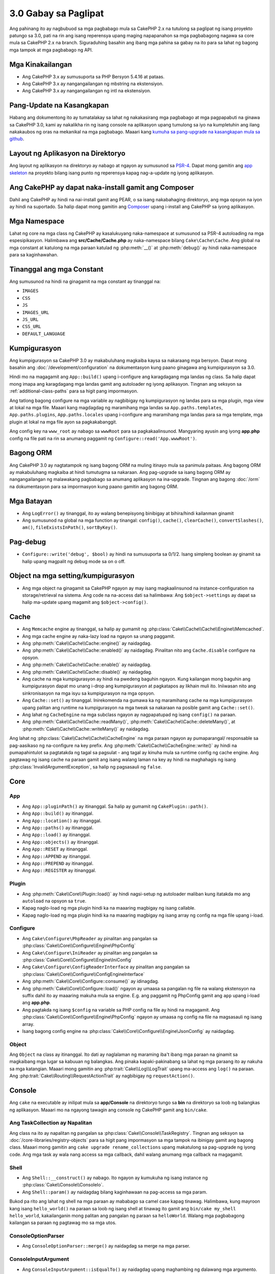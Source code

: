 3.0 Gabay sa Paglipat
#####################

Ang pahinang ito ay nagbubuod sa mga pagbabago mula sa CakePHP 2.x na tutulong sa paglipat
ng isang proyekto patungo sa 3.0, pati na rin ang isang reperensya upang maging napapanahon
sa mga pagbabagong nagawa sa core mula sa CakePHP 2.x na branch. Siguraduhing basahin ang
ibang mga pahina sa gabay na ito para sa lahat ng bagong mga tampok at mga pagbabago ng API.

Mga Kinakailangan
=================

- Ang CakePHP 3.x  ay sumusuporta sa PHP Bersyon 5.4.16 at pataas.
- Ang CakePHP 3.x ay nangangailangan ng mbstring na ekstensiyon.
- Ang CakePHP 3.x ay nangangailangan ng intl na ekstensiyon.

.. babala::

	Ang CakePHP 3.0 ay hindi gagana kung hindi mo nakamit ang mga kinakailangan sa itaas.

Pang-Update na Kasangkapan
==========================

Habang ang dokumentong ito ay tumatalakay sa lahat ng nakakasirang mga pagbabago at
mga pagpapabuti na ginawa sa CakePHP 3.0, kami ay nakalikha rin ng isang console na
aplikasyon upang tumulong sa iyo na kumpletuhin ang ilang nakakaubos ng oras na mekanikal
na mga pagbabago. Maaari kang `kumuha sa pang-upgrade na kasangkapan mula sa 
github <https://github.com/cakephp/upgrade>`_.

Layout ng Aplikasyon na Direktoryo
==================================

Ang layout ng aplikasyon na direktoryo ay nabago at ngayon ay sumusunod sa
`PSR-4 <http://www.php-fig.org/psr/psr-4/>`_. Dapat mong gamitin ang 
`app skeleton <https://github.com/cakephp/app>`_ na proyekto bilang isang 
punto ng reperensya kapag nag-a-update ng iyong aplikasyon.

Ang CakePHP ay dapat naka-install gamit ang Composer
====================================================

Dahil ang CakePHP ay hindi na nai-install gamit ang PEAR, o sa isang nakabahaging
direktoryo, ang mga opsyon na iyon ay hindi na suportado. Sa halip dapat mong 
gamitin ang `Composer <http://getcomposer.org>`_ upang i-install ang CakePHP sa
iyong aplikasyon.

Mga Namespace
=============

Lahat ng core na mga class ng CakePHP ay kasalukuyang naka-namespace at sumusunod sa
PSR-4 autoloading na mga espesipikasyon. Halimbawa ang **src/Cache/Cache.php** ay
naka-namespace bilang ``Cake\Cache\Cache``. Ang global na mga constant at katulong na
mga paraan katulad ng :php:meth:`__()` at :php:meth:`debug()` ay hindi naka-namespace 
para sa kaginhawahan.

Tinanggal ang mga Constant
==========================

Ang sumusunod na hindi na ginagamit na mga constant ay tinanggal na:

* ``IMAGES``
* ``CSS``
* ``JS``
* ``IMAGES_URL``
* ``JS_URL``
* ``CSS_URL``
* ``DEFAULT_LANGUAGE``

Kumpigurasyon
=============

Ang kumpigurasyon sa CakePHP 3.0 ay makabuluhang magkaiba kaysa sa nakaraang
mga bersyon. Dapat mong basahin ang :doc:`/development/configuration` na dokumentasyon
kung paano ginagawa ang kumpigurasyon sa 3.0.

Hindi mo na magagamit ang ``App::build()`` upang i-configure ang karagdagang mga landas
ng class. Sa halip dapat mong imapa ang karagdagang mga landas gamit ang autoloader
ng iyong aplikasyon. Tingnan ang seksyon sa :ref:`additional-class-paths` para sa
higit pang impormasyon.

Ang tatlong bagong configure na mga variable ay nagbibigay ng kumpigurasyon ng landas
para sa mga plugin, mga view at lokal na mga file. Maaari kang magdagdag ng maramihang
mga landas sa ``App.paths.templates``, ``App.paths.plugins``, ``App.paths.locales`` upang
i-configure ang maramihang mga landas para sa mga template, mga plugin at lokal na mga
file ayon sa pagkakabanggit.

Ang config key na ``www_root`` ay nabago sa ``wwwRoot`` para sa pagkakaalinsunod. Mangyaring
ayusin ang iyong **app.php** config na file pati na rin sa anumang paggamit ng 
``Configure::read('App.wwwRoot')``.

Bagong ORM
==========

Ang CakePHP 3.0 ay nagtatampok ng isang bagong ORM na muling itinayo mula sa panimula paitaas.
Ang bagong ORM ay makabuluhang magkaiba at hindi tumutugma sa nakaraan.
Ang pag-upgrade sa isang bagong ORM ay nangangailangan ng malawakang pagbabago sa anumang
aplikasyon na ina-upgrade. Tingnan ang bagong :doc:`/orm` na dokumentasyon para sa
impormasyon kung paano gamitin ang bagong ORM.

Mga Batayan
===========

* Ang ``LogError()`` ay tinanggal, ito ay walang benepisyong binibigay at bihira/hindi
  kailanman ginamit
* Ang sumusunod na global na mga function ay tinangal: ``config()``, ``cache()``,
  ``clearCache()``, ``convertSlashes()``, ``am()``, ``fileExistsInPath()``,
  ``sortByKey()``.

Pag-debug
=========

* ``Configure::write('debug', $bool)`` ay hindi na sumusuporta sa 0/1/2. Isang simpleng
  boolean ay ginamit sa halip upang magpalit ng debug mode sa on o off.

Object na mga setting/kumpigurasyon
===================================

* Ang mga object na ginagamit sa CakePHP ngayon ay may isang magkaalinsunod na 
  instance-configuration na storage/retrieval na sistema. Ang code na na-access dati sa
  halimbawa: Ang ``$object->settings`` ay dapat sa halip ma-update upang magamit ang
  ``$object->config()``.

Cache
=====

* Ang ``Memcache`` engine ay tinanggal, sa halip ay gumamit ng  :php:class:`Cake\\Cache\\Cache\\Engine\\Memcached`.
* Ang mga cache engine ay naka-lazy load na ngayon sa unang paggamit.
* Ang :php:meth:`Cake\\Cache\\Cache::engine()` ay naidagdag.
* Ang :php:meth:`Cake\\Cache\\Cache::enabled()` ay naidagdag. Pinalitan nito ang
  ``Cache.disable`` configure na opsyon.
* Ang :php:meth:`Cake\\Cache\\Cache::enable()` ay naidagdag.
* Ang :php:meth:`Cake\\Cache\\Cache::disable()` ay naidagdag.
* Ang cache na mga kumpigurasyon ay hindi na pwedeng baguhin ngayon. Kung kailangan
  mong baguhin ang kumpigurasyon dapat mo unang i-drop ang kumpigurasyon at
  pagkatapos ay likhain muli ito. Iniiwasan nito ang sinkronisasyon na mga isyu
  sa kumpigurasyon na mga opsyon.
* Ang ``Cache::set()`` ay tinanggal. Inirekomenda na gumawa ka ng maramihang 
  cache na mga kumpigurasyon upang palitan ang runtime na kumpigurasyon na mga tweak sa
  nakaraan na posible gamit ang ``Cache::set()``.
* Ang lahat ng ``CacheEngine`` na mga subclass ngayon ay nagpapatupad ng isang ``config()``
  na paraan.
* Ang :php:meth:`Cake\\Cache\\Cache::readMany()`, :php:meth:`Cake\\Cache\\Cache::deleteMany()`,
  at :php:meth:`Cake\\Cache\\Cache::writeMany()` ay naidagdag.

Ang lahat ng :php:class:`Cake\\Cache\\Cache\\CacheEngine` na mga paraan ngayon ay pumaparangal/
responsable sa pag-aasikaso ng na-configure na key prefix. Ang :php:meth:`Cake\\Cache\\CacheEngine::write()` 
ay hindi na pumapahintulot sa pagtatakda ng tagal sa pagsulat - ang tagal ay kinuha mula sa runtime
config ng cache engine. Ang pagtawag ng isang cache na paraan gamit ang isang walang laman na key
ay hindi na maghahagis ng isang :php:class:`InvalidArgumentException`, sa halip ng pagsasauli ng 
``false``.

Core
====

App
---

- Ang ``App::pluginPath()`` ay itinanggal. Sa halip ay gumamit ng ``CakePlugin::path()``.
- Ang ``App::build()`` ay itinanggal.
- Ang ``App::location()`` ay itinanggal.
- Ang ``App::paths()`` ay itinanggal.
- Ang ``App::load()`` ay itinanggal.
- Ang ``App::objects()`` ay itinanggal.
- Ang ``App::RESET`` ay itinanggal.
- Ang ``App::APPEND`` ay itinanggal.
- Ang ``App::PREPEND`` ay itinanggal.
- Ang ``App::REGISTER`` ay itinanggal.

Plugin
------

- Ang :php:meth:`Cake\\Core\\Plugin::load()` ay hindi nagsi-setup ng autoloader
  maliban kung itatakda mo ang ``autoload`` na opsyon sa ``true``.
- Kapag naglo-load ng mga plugin hindi ka na maaaring magbigay ng isang callable.
- Kapag naglo-load ng mga plugin hindi ka na maaaring magbigay ng isang array
  ng config na mga file upang i-load.

Configure
---------

- Ang ``Cake\Configure\PhpReader`` ay pinalitan ang pangalan sa 
  :php:class:`Cake\\Core\\Configure\\Engine\PhpConfig`
- Ang ``Cake\Configure\IniReader`` ay pinalitan ang pangalan sa 
  :php:class:`Cake\\Core\\Configure\\Engine\IniConfig`
- Ang ``Cake\Configure\ConfigReaderInterface`` ay pinalitan ang pangalan sa 
  :php:class:`Cake\\Core\\Configure\\ConfigEngineInterface`
- Ang :php:meth:`Cake\\Core\\Configure::consume()` ay idinagdag.
- Ang :php:meth:`Cake\\Core\\Configure::load()` ngayon ay umaasa sa pangalan
  ng file na walang ekstensyon na suffix dahil ito ay maaaring makuha mula sa 
  engine. E.g. ang paggamit ng PhpConfig gamit ang ``app`` upang i-load ang 
  **app.php**.
- Ang pagtakda ng isang ``$config`` na variable sa PHP config na file ay
  hindi na magagamit. Ang :php:class:`Cake\\Core\\Configure\\Engine\PhpConfig` 
  ngayon ay umaasa ng config na file na magsasauli ng isang array.
- Isang bagong config engine na :php:class:`Cake\\Core\\Configure\\Engine\JsonConfig`
  ay naidagdag.

Object
------

Ang ``Object`` na class ay itinanggal. Ito dati ay naglalaman ng maraming iba't ibang
mga paraan na ginamit sa magkaibang mga lugar sa kabuuan ng balangkas. Ang pinaka 
kapaki-pakinabang sa lahat ng mga paraang ito ay nakuha sa mga katangian. Maaari
mong gamitin ang :php:trait:`Cake\\Log\\LogTrait` upang ma-access ang ``log()``
na paraan. Ang :php:trait:`Cake\\Routing\\RequestActionTrait` ay nagbibigay ng 
``requestAction()``.

Console
=======

Ang ``cake`` na executable ay inilipat mula sa **app/Console** na direktoryo tungo sa
**bin** na direktoryo sa loob ng balangkas ng aplikasyon. Maaari mo na ngayong tawagin 
ang console ng CakePHP gamit ang ``bin/cake``.

Ang TaskCollection ay Napalitan
-------------------------------

Ang class na ito ay napalitan ng pangalan sa :php:class:`Cake\\Console\\TaskRegistry`.
Tingnan ang seksyon sa :doc:`/core-libraries/registry-objects` para sa higit pang
impormasyon sa mga tampok na ibinigay gamit ang bagong class. Maaari mong gamitin ang 
``cake upgrade rename_collections`` upang makatulong sa pag-upgrade ng iyong code. 
Ang mga task ay wala nang access sa mga callback, dahil walang anumang mga callback 
na magagamit.

Shell
-----

- Ang ``Shell::__construct()`` ay nabago. Ito ngayon ay kumukuha ng isang instance ng
  :php:class:`Cake\\Console\\ConsoleIo`.
- Ang ``Shell::param()`` ay naidagdag bilang kaginhawaan na pag-access sa mga param.

Bukod pa rito ang lahat ng shell na mga paraan ay mababago sa camel case kapag tinawag.
Halimbawa, kung mayroon kang isang ``hello_world()`` na paraan sa loob ng isang shell at 
tinawag ito gamit ang ``bin/cake my_shell hello_world``, kakailanganin mong palitan 
ang pangalan ng paraan sa ``helloWorld``. Walang mga pagbabagong kailangan sa paraan 
ng pagtawag mo sa mga utos.

ConsoleOptionParser
-------------------

- Ang ``ConsoleOptionParser::merge()`` ay naidagdag sa merge na mga parser.

ConsoleInputArgument
--------------------

- Ang ``ConsoleInputArgument::isEqualTo()`` ay naidagdag upang maghambing ng dalawang mga argumento.

Shell / Task
============

Ang mga Shell at mga Task ay nailipat mula sa ``Console/Command`` at
``Console/Command/Task`` tungo sa ``Shell`` at ``Shell/Task``.

Ang ApiShell ay Itinanggal
--------------------------

Ang ApiShell ay itinanggal dahil ito ay hindi nagbigay ng anumang pakinabang sa pinagmulan ng file
at ang online na dokumentasyon/`API <https://api.cakephp.org/>`_.

Ang SchemaShell ay Itinanggal
-----------------------------

Ang SchemaShell ay itinanggal dahil hindi ito kailanman isang kumpletong implementasyon ng database
migration at mas mabuting mga kasangkapan katulad ng `Phinx <https://phinx.org/>`_ ay lumitaw.
Ito ay napalitan ng `CakePHP Migrations Plugin <https://github.com/cakephp/migrations>`_ 
na kumikilos bilang isang wrapper sa pagitan ng CakePHP at `Phinx <https://phinx.org/>`_.

ExtractTask
-----------

- Ang ``bin/cake i18n extract`` ay hindi na nagsasama ng hindi isinalin na pagpapatunay
  na mga mensahe. Kung gusto mo ng nakasalin na pagpapatunay na mga mensahe dapat mong ibalot
  ang mga mensaheng iyon sa `__()` na mga pagtawag katulad ng anumang ibang nilalaman.

BakeShell / TemplateTask
------------------------

- Ang Bake ay hindi na parte ng core na pinagmulan at napalitan na ng 
  `CakePHP Bake Plugin <https://github.com/cakephp/bake>`_
- Ang Bake na mga template ay inilipat sa ilalim ng **src/Template/Bake**.
- Ngayon ang palaugnayan ng Bake na mga template ay gumagamit ng erb-style na mga tag
  (``<% %>``) upang magpakilala ng pang-template na lohika, na nagpapahintulot
  sa php code na tratuhin bilang payak na teksto.
- Ang ``bake view`` na utos ay napalitan ang pangalan ng ``bake template``.

Kaganapan
=========

Ang ``getEventManager()`` na paraan, ay itinanggal sa lahat ng mga object kung
saan naroon ito. Ang isang ``eventManager()`` na paraan ay ibinibigay na ngayon
ng ``EventManagerTrait``. Ang ``EventManagerTrait`` ay naglalaman ng lohika ng
pagbibigay ng halimbawa at pagpapanatili ng isang reperensya sa isang lokal na 
tagapamahala ng kaganapan.

Ang Event na subsystem ay may iilang opsyonal na mga tampok na itinanggal.
Kapag nagpapadala ng mga kaganapan hindi mo na maaaring gamitin ang sumusunod
na mga opsyon:

* ``passParams`` Ngayon ang opsyon na ito ay palagi nang ganap na gumagana.
  Hindi mo na maaaring i-off ito. 
* ``break`` Ang opsyon na ito ay itinanggal. Dapat mo na ngayong itigil ang mga
  kaganapan.
* ``breakOn`` Ang opsyon na ito ay itinanggal. Dapat mo na ngayong itigil ang mga
  kaganapan.

Log
===

* Ngayon ang log na mga kumpigurasyon ay hindi na mababago. Kung kailangan mong
  baguhin ang kumpigurasyon dapat mo unang i-drop ang kumpigurasyon at pagkatapos
  ay ilikha itong muli. Iniiwasan nito ang sinkronisasyon na mga isyu gamit ang
  kumpigurasyon na mga opsyon.
* Ngayon ang mga log engine ay nagsagawa ng lazy na pag-load sa unang pagsulat sa mga log.
* Ang :php:meth:`Cake\\Log\\Log::engine()` ay naidagdag.
* Ang sumusunod na mga paraan ay itinangal mula sa :php:class:`Cake\\Log\\Log` ::
  ``defaultLevels()``, ``enabled()``, ``enable()``, ``disable()``.
* Hindi ka na maaaring gumawa ng pasadyang mga antas gamit ang ``Log::levels()``.
* Kapag nagko-configure ng mga logger dapat kang gumamit ng ``'levels'``
  sa halip ng ``'types'``.
* Hindi mo na maaaring matukoy ang pasadyang log na mga antas. Dapat kang gumamit
  ng default na hanay ng log na mga antas. Dapat kang gumamit ng mga logging scope
  upang lumikha ng pasadyang log na mga file o tiyak na pag-asikaso para sa
  magkaibang mga seksyon ng iyong aplikasyon. Ang paggamit ng isang non-standard na 
  antas ng log ay maghahagis na ngayong ng isang eksepsyon.
* Ang :php:trait:`Cake\\Log\\LogTrait` ay naidagdag. Maaari mong gamitin ang katangiang
  ito sa iyong mga class upang magdagdag ng ``log()`` na paraan.
* Ang logging scope na ipinasa sa :php:meth:`Cake\\Log\\Log::write()` ay
  naipasa na ngayon sa ``write()`` na paraan ng mga log engine upang magbigay
  ng mas mabuting konteksto sa mga engine.
* Ngayon ang mga log engine ay nangangailangang magpatupad ng ``Psr\Log\LogInterface``
  sa halip ng ``LogInterface`` ng Cake. Sa pangkalahatan, kung pinalawak ang 
  :php:class:`Cake\\Log\\Engine\\BaseEngine` kailangan mo lang palitan ang pangalan 
  ng ``write()`` na paraan ng ``log()``.
* Ang :php:meth:`Cake\\Log\\Engine\\FileLog` ngayon ay magsusulat ng mga file sa
  ``ROOT/logs`` sa halip ng ``ROOT/tmp/logs``.

Pag-Route
=========

Nakapangalang mga Parameter
---------------------------

Ang nakapangalang mga parameter ay itinanggal sa 3.0. Ang nakapangalang mga 
parameter ay idinagdag sa 1.2.0 bilang isang 'magandang' bersyon ng query string
na mga parameter. Habang ang biswal na pakinabang ay malabo, ang mga problema
na ginawa ng nakapangalang mga parameter ay hindi.

Ang nakapangalang mga parameter ay nangangailangan ng espesyal na pag-aasikaso
sa CakePHP pati na rin sa anumang PHP o JavaScript na library na kailangang
makipag-ugnayan sa kanila, dahil ang nakapangalang mga parameter ay hindi 
naipatupad o naintindihan ng anumang library *maliban sa* CakePHP. Ang karagdagang
pagkakumplikado at code na kailangan upang sumuporta ng nakapangalang mga 
parameter ay hindi nagbibigay-katwiran sa kanilang pag-iral, at sila ay itinanggal.
Sa kanilang lugar dapat kang gumamit ng standard query string na mga parameter o
naipasang mga argumento. Bilang default ang ``Router`` ay makikitungo sa 
anumang karagdagang mga parameter sa ``Router::url()`` bilang query string na
mga argumento.

Dahil maraming mga aplikasyon ang nangangailangan pa ring mag-parse ng paparating
na mga URL na naglalamang ng nakapangalang mga parameter. Ang 
:php:meth:`Cake\\Routing\\Router::parseNamedParams()` ay naidagdag upang 
magpahintulot ng backwards compatibility gamit ang umiiral na mga URL.

RequestActionTrait
------------------

- Ang :php:meth:`Cake\\Routing\\RequestActionTrait::requestAction()` ay mayroong
  ilan sa karagdagang mga opsyon na nabago:

  - Ang ``options[url]`` ngayon ay ``options[query]`` na.
  - Ang ``options[data]`` ngayon ay ``options[post]`` na.
  - Ang nakapangalang mga parameter ay hindi na suportado.

Router
------

* Ang nakapangalang mga parameter ay itinanggal, tingnan ang itaas para sa
  higit pang impormasyon.
* Ang ``full_base`` na opsyon ay napalitan ng ``_full`` na opsyon.
* Ang ``ext`` na opsyon ay napalitan ng ``_ext`` na opsyon.
* Ang ``_scheme``, ``_port``, ``_host``, ``_base``, ``_full``, ``_ext`` na mga
  opsyon ay nadagdag.
* Ang String na mga URL ay hindi na nababago sa pamamagitan ng pagdagdag ng 
  plugin/controller/prefix na mga pangalan.
* Ang default na fallback route na pag-aasikaso ay itinanggal. Kung walang route 
  na tumutugma ang isang hanay ng parameter na ``/`` ang maisasauli.
* Ang Route na mga class ay responsable para sa *lahat* ng pagbuo ng URL pati na
  rin sa query string na mga parameter. Ginagawa nitong sobrang mas makapangyarihan
  at umaangkop ang mga route.
* Ang paulit-ulit na mga parameter ay natanggal. Sila ay napalitan ng 
  :php:meth:`Cake\\Routing\\Router::urlFilter()` na nagpapahintulot ng isang
  mas umaangkop na paraan upang mag-mutate ng mga URL na iniri-reverse route.
* Ang ``Router::parseExtensions()`` ay itinanggal.
  Sa halip ay gamitin ang :php:meth:`Cake\\Routing\\Router::extensions()`. Ang
  paraang ito ay **dapat** tawagin bago makonektado ang mga route. Hindi nito
  babaguhin ang umiiral na mga route.
* Ang ``Router::setExtensions()`` ay itinanggal.
  Sa halip ay gimitin ang :php:meth:`Cake\\Routing\\Router::extensions()`.
* Ang ``Router::resourceMap()`` ay itinanggal.
* Ang ``[method]`` na opsyon ay napalitan ang pangalan ng ``_method``.
* Ang kakayahang tumugma ng mga arbitrary headers gamit ang ``[]`` na estilo
  na mga parameter ay itinanggal. Kung kailangan mong mag-parse/tumugma sa 
  arbitrary na mga kondisyon isaalang-alang ang paggamit ng pasadyang route
  na mga class.
* Ang ``Router::promote()`` ay itinanggal.
* Ang ``Router::parse()`` ngayon ay magtataas ng isang eksepsyon kapag ang isang
  URL ay hindi kayang maasikaso gamit ang anumang route.
* Ang ``Router::url()`` ngayon ay magtataas ng isang eksepsyon kapag walang route
  na tumutugma sa isang hanay ng mga parameter.
* Ang mga routing scope ay naipakilala. Ang mga routing scope ay nagpapahintulot
  sa iyo na mapanatiling TUYO ang iyong mga route na file at nagbibigay ng 
  mga pahiwatig sa Router kung papaano i-optimize ang pag-parse at pag-reverse
  routing ng mga URL.

Route
-----

* Ang ``CakeRoute`` ay napalitan ang pangalan ng ``Route``.
* Ang lagda ng ``match()`` na binago sa ``match($url, $context = [])``
  Tingnan ang :php:meth:`Cake\\Routing\\Route::match()` para sa impormasyon
  sa bagong lagda.


Ang Kumpigurasyon ng Dispatcher na mga Filter ay Nabago
-------------------------------------------------------

Ang Dispatcher na mga filter ay hindi na nadagdag sa iyong aplikasyon gamit 
ang ``Configure``. Idaragdag mo na ngayon ang mga ito gamit ang 
:php:class:`Cake\\Routing\\DispatcherFactory`. Ito ay nangangahulugang kung
ang iyong aplikasyon ay gumamit ng ``Dispatcher.filters``, dapat mo na ngayong
gamitin ang :php:meth:`Cake\\Routing\\DispatcherFactory::add()`.

Sa karagdagan sa pagkumpigura ng mga pagbabago, ang dispatcher na mga filter
ay may mga kombensiyon na na-update, at mga tampok na nadagdag. Tingnan ang 
:doc:`/development/dispatch-filters` na dokumentasyon para sa karagdagang
impormasyon.

Filter\AssetFilter
------------------

* Ang plugin at theme na mga asset na inasikaso ng AssetFilter ay hindi na 
  nababasa gamit ang ``include`` sa halip sila ay tinatrato bilang payak na teksto
  na mga file. Inaayos nito ang ilang mga isyu gamit ang JavaScript na mga library
  katulad ng TinyMCE at mga environment gamit ang gumaganang short_tags.
* Ang suporta para sa ``Asset.filter`` na kumpigurasyon at mga hook ay tinanggal.
  Ang tampok na ito ay dapat mapalitan ng isang plugin o dispatcher na filter.

Network
=======

Kahilingan
----------

* Ang ``CakeRequest`` ay napalitan ang pangalan ng :php:class:`Cake\\Network\\Request`.
* Ang :php:meth:`Cake\\Network\\Request::port()` ay nadagdag.
* Ang :php:meth:`Cake\\Network\\Request::scheme()` ay nadagdag.
* Ang :php:meth:`Cake\\Network\\Request::cookie()` ay nadagdag.
* Ang :php:attr:`Cake\\Network\\Request::$trustProxy` ay nadagdag. Ginagawa nitong mas
  madali ang paglagay ng CakePHP na mga aplikasyon sa likod ng mga load balancer.
* Ang :php:attr:`Cake\\Network\\Request::$data` ay hindi na naka-merge sa naka-prefix
  na data key, dahil ang prefix na iyon ay tinanggal.
* Ang :php:meth:`Cake\\Network\\Request::env()` ay nadagdag.
* Ang :php:meth:`Cake\\Network\\Request::acceptLanguage()` ay nabago mula sa static na
  paraan at naging hindi static.
* Ang detektor ng kahilingan para sa "mobile" ay tinanggal mula sa core. Sa halip ang app
  na template ay nagdagdag ng mga detektor para sa "mobile" at "table" gamit ang 
  ``MobileDetect`` na lib.
* Ang paraan na ``onlyAllow()`` ay napalitan ang pangalan ng ``allowMethod()`` at hindi
  na tumatanggap ng "var args". Ang lahat ng mga pangalan ng paraan na ipapasa bilang
  unang argumento, alinman bilang string o array ng mga string.

Tugon
-----

* Ang pagmapa ng mimetype na ``text/plain`` sa ekstensyon na ``csv`` ay itinanggal.
  Bilang kapalit ang :php:class:`Cake\\Controller\\Component\\RequestHandlerComponent`
  ay hindi nagtatakda ng ekstensyon sa ``csv`` kung ang ``Accept`` na header ay
  naglalaman ng mimetype na ``text/plain`` na isang karaniwang kaguluhan kapag
  tumatanggap ng isang jQuery XHR na kahilingan.  
  
Mga Sesyon
==========

Ang sesyon na class ay hindi na static, sa halip ang sesyon ay maaaring i-access
gamit ang kahilingan na object. Tingnan ang :doc:`/development/sessions` na
dokumentasyon para sa paggamit ng sesyon na object.

* Ang :php:class:`Cake\\Network\\Session` at may kaugnayang sesyon na mga class
  ay nailipat sa ilalim ng ``Cake\Network`` na namespace.
* Ang ``SessionHandlerInterface`` ay itinanggal sa pabor ng isang ibinigay ng
  PHP mismo.
* Ang katangian na ``Session::$requestCountdown`` ay itinanggal.
* Ang sesyong checkAgent na tampok ay itinanggal. Ito ay nagsanhi ng ilang mga
  bug kapag nag-frame ang chrome, at hindi sangkot ang flash player.
* Ang kombensyonal na pangalan ng table ng sessions database ay ``sessions`` na
  ngayon sa halip na ``cake_sessions``.
* Ang sesyon na cookie timeout ay awtomatikong naa-update na kasunod ng timeout
  ng sesyon na datos.
* Ang landas para sa sesyon na cookie ngayon ay nagde-default ng base na landas
  ng app sa halip na "/". Ang isang bagong kumpigurasyon na variable na
  ``Session.cookiePath`` ay nadagdag upang i-customize ang landas ng cookie.
* Isang bagong kaginhawaang paraan na :php:meth:`Cake\\Network\\Session::consume()`
  ang naidagdag upang payagan ang pagbasa at pagbura ng sesyon na datos sa
  isang solong hakbang.
* Ang default na halaga ng argumentong ``$renew`` ng 
  :php:meth:`Cake\\Network\\Session::clear() ay nabago mula sa ``true`` at
  naging ``false``.

Network\\Http
=============

* Ang ``HttpSocket`` ngayon ay :php:class:`Cake\\Network\\Http\\Client` na.
* Ang Http\Client ay muling naisulat mula sa panimula paitaas. Ito ay mayroong
  isang mas simple/mas madaling magamit na API, suporta para sa bagong
  pagpapatunay na mga sistema katulad ng OAuth, at file na mga upload.
  Ito ay gumagamit ng stream na mga API ng PHP kaya walang kinakailangan para
  sa cURL. Tingnan ang :doc:`/core-libraries/httpclient` na dokumentasyon para
  sa higit pang impormasyon.

Network\\Email
==============

* Ang :php:meth:`Cake\\Network\\Email\\Email::config()` ngayon ay ginagamit
  upang tukuyin ang kumpigurasyon na mga profile. Pinapalitan nito ang 
  ``EmailConfig`` na mga class sa nakaraang mga bersyon.
* Ang :php:meth:`Cake\\Network\\Email\\Email::profile()` ay pinapalitan ang
  ``config()`` bilang paraan upang mabago ang bawat instansiya na kumpigurasyon
  na mga opsyon.
* Ang :php:meth:`Cake\\Network\\Email\\Email::drop()` ay naidagdag upang payagan
  ang pagtanggal ng email na kumpigurasyon.
* Ang :php:meth:`Cake\\Network\\Email\\Email::configTransport()` ay naidagdag upang
  payagan ang pagpakahulugan ng transport na mga kumpigurasyon. Ang pagbabagong
  ito ay nagtatanggal ng transport na mga opsyon mula sa paghahatid na mga profile
  at nagpapahintulot sa iyo na gamitin muli ang mga transport sa kabuuan ng email
  na mga profile.
* Ang :php:meth:`Cake\\Network\\Email\\Email::dropTransport()` ay naidagdag upang
  payagan ang pagtanggal ng transport na kumpigurasyon.

Controller
==========

Controller
----------

- Ang ``$helpers``, ``$components`` na mga katangian ay na-merge na ngayon
  kasama ang **lahat** ng magulang na mga class hindi lang ang ``AppController``
  at ang plugin na AppController. Ang mga katangian din ay magkaibang na-merge.
  Sa halip na lahat ng mga setting sa lahat ng mga class ang sama-samang i-merge, 
  ang kumpigurasyon na natukoy sa anak na class ay magagamit. Ito ay 
  nangangahulugan na kung mayroon kang ilang kumpigurasyon na tinukoy sa isang
  subclass, ang kumpigurasyon lamang sa subclass ang magagamit.
- Ang ``Controller::httpCodes()`` ay tinanggal, sa halip ay gamitin ang
  :php:meth:`Cake\\Network\\Response::httpCodes()`.
- Ang ``Controller::disableCache()`` ay tinanggal, sa halip ay gamitin ang
  :php:meth:`Cake\\Network\\Response::disableCache()`.
- Ang ``Controller::flash()`` ay tinanggal. Ang paraang ito ay bihira lamang
  ginamit sa tunay na mga aplikasyon at walang nang layunin na pinagsisilbihan.
- Ang ``Controller::validate()`` at ``Controller::validationErrors()`` ay
  tinanggal. Sila ay mga tirang mga paraan mula sa 1.x na kapanahunan kung saan
  ang mga alalahanin ng mga modelo + mga controller ay malayong mas magkaakibat.
- Ang ``Controller::loadModel()`` ngayon ay naglo-load ng table na mga object.
- Ang ``Controller::$scaffold`` na katangian ay tinanggal. Ang dynamic scaffolding
  ay tinanggal mula sa core ng CakePHP. Isang pinaunlad na scaffolding na plugin,
  na nakapangalang CRUD, ay maaaring matagpuan dito:
  https://github.com/FriendsOfCake/crud
- Ang ``Controller::$ext`` na katangian ay tinanggal. Ngayon kailangan mong palawigin
  at i-override ang ``View::$_ext`` na katangian kung gusto mong gumamit ng isang 
  hindi default na view file na ekstensyon.
- Ang ``Controller::$methods`` na katangian ay tinanggal. Dapat mo na ngayong
  gamitin ang ``Controller::isAction()`` upang matukoy kung ang pangalan ng 
  paraan ay isang aksyon o hindi. Ang pagbabagong ito ay ginawa upang payagan
  ang mas madaling pag-customize ng kung ano at kung ano ang hindi ang binibilang
  bilang isang aksyon.
- Ang ``Controller::$Components`` na katangian ay tinanggal at pinalitan ng 
  ``_components``. Kung kailangan mong mag-load ng mga komponent sa runtime dapat
  kang gumamit ng ``$this->loadComponent()`` sa iyong controller.
- Ang lagda ng :php:meth:`Cake\\Controller\\Controller::redirect()` ay binago
  sa ``Controller::redirect(string|array $url, int $status = null)``. Ang 
  pangatlong argumento na ``$exit`` ay tinanggal. Ang paraan ay hindi na nagpapadala
  ng tugon at labasan na iskrip, sa halip ito ay nagsasauli ng isang ``Response``
  na instansiya na may nakatakdang angkop na mga header.
- Ang ``base``, ``webroot``, ``here``, ``data``,  ``action``, at ``params``
  na madyik mga katangian ay tinanggal. Sa halip ay dapat mong i-access ang lahat 
  ng mga katangiang ito sa ``$this->request``.
- Ang naka-prefix sa underscore na controller na mga paraan katulad ng ``_someMethod()``
  ay hindi na tinatrato bilang pribadong mga paraan. Sa halip ay gumamit ng angkop na 
  kakayahang makita na mga keyword. Ang publikong mga paraan lamang ang maaaring
  gamitin bilang controller na mga aksyon.

Tinanggal ang Scaffold
----------------------

Ang dynamic scaffolding sa CakePHP ay tinanggal mula sa core ng CakePHP. Ito 
ay madalang lamang gamitin, at hindi kailanman nilayon para gamitin sa produksyon.
Isang pinaunlad na scaffolding plugin, na nakapangalang CRUD, ay maaaring matagpuan
dito:
https://github.com/FriendsOfCake/crud

Pinalitan ang ComponentCollection
---------------------------------

Ang class na ito ay napalitan ang pangalan ng
:php:class:`Cake\\Controller\\ComponentRegistry`.
Tingnan ang seksyon sa :doc:`/core-libraries/registry-objects` para sa higit
pang impormasyon sa mga tampok na ibinigay ng bagong class. Maaari mong
gamitin ang ``cake upgrade rename_collections`` upang tumulong sa 
pag-upgrade ng iyong code.

Komponent
---------

* Ang ``_Collection`` na katangian ngayon ay ``_registry`` na. Ito ngayon ay
  naglalaman na ng isang instansya ng :php:class:`Cake\\Controller\\ComponentRegistry`
* Ang lahat ng mga komponent ay dapat na ngayong gumamit ng ``config()``
  na paraan upang kumuha/magtakda ng kumpigurasyon.
* Ang default na kumpigurasyon para sa mga komponent ay dapat matukoy sa
  ``$_defaultConfig`` na katangian. Ang katangiang ito ay awtomatikong nami-merge
  sa anumang kumpigurasyon na binigay sa constructor.
* Ang kumpigurasyon na mga opsyon ay hindi na nakatakda bilang publikong mga 
  katangian.
* Ang ``Component::initialize()`` na paraan ay hindi na isang tagapakinig ng kaganapan.
  Sa halip, ito ay isang post-constructor na hook katulad ng ``Table::initialize()``
  at ``Controller::initialize()``. Ang bagong ``Component::beforeFilter()`` na
  paraan ay nakatali sa parehong kaganapan na ``Component::initialize()`` noon.
  Ang panimulang paraan ay dapat magkaroon ng sumusunod na lagda ``initialize(array
  $config)``.

Controller\\Mga Komponent
=========================

CookieComponent
---------------

- Gumagamit ng :php:meth:`Cake\\Network\\Request::cookie()` upang makabasa ng
  cookie na datos, pinapadali nito ang pagsusubok, at pinapahintulutan para sa
  ControllerTestCase upang magtakda ng mga cookie.
- Ang mga cookie na naka-encrypt sa nakaraang mga bersyon ng CakePHP na gumagamit ng 
  ``cipher()`` na paraan ay hindi na mababasa ngayon dahil ang ``Security::cipher()``
  ay tinanggal. Kailangan mong mag-encrypt muli ng mga cookie gamit ang ``rijndael()``
  o ``aes()`` na paraan bago mag-upgrade.
- Ang ``CookieComponent::type()`` ay tinanggal at pinalitan ng kumpigurasyon na datos
  na naa-access gamit ang ``config()``.
- Ang ``write()`` ay hindi na kumukuha ng ``encryption`` o ``expires`` na mga parameter.
  Ang dalawang ito ay pinamamahalaan na ngayon gamit ang config na datos. Tingnan
  ang :doc:`/controllers/components/cookie` para sa higit pang impormasyon.
- Ang landas para sa mga cookie ngayon ay nagde-default sa base na landas ng app
  sa halip na "/".

AuthComponent
-------------

- Ang ``Default`` ngayon ay ang default na password hasher na ginagamit ng pagpapatunay
  na mga class. Ito ay eksklusibong gumagamit ng bcrypt hashing na algoritmo. Kung 
  gusto mong magpatuloy sa paggamit ng SHA1 hashing na ginamit sa 2.x gamitin ang 
  ``'passwordHasher' => 'Weak'`` sa iyong authenticator na kumpigurasyon.
- Isang bagong ``FallbackPasswordHasher`` ang dinagdag upang tulungan ang mga gumagamit
  na maglipat ng lumang mga password mula sa isang algoritmo patungo sa iba pa. Suriin
  ang dokumentasyon ng AuthComponent para sa karagdagang impormasyon.
- Ang ``BlowfishAuthenticate`` na class ay tinanggal. Gumamit lamang ng ``FormAuthenticate``
- Ang ``BlowfishPasswordHasher`` na class ay tinanggal. Sa halip ay gumamit ng
  ``DefaultPasswordHasher``.
- Ang ``loggedIn()`` na paraan ay tinanggal. Sa halip ay gumamit ng ``user()``.
- Ang kumpigurasyon na mga opsyon ay hindi na nakatakda bilang publikong mga katangian.
- Ang mga paraan na ``allow()`` at ``deny()`` ay hindi na tumatanggap ng "var args".
  Ang lahat ng kinakailangan na mga pangalan ng paraan na ipapasa bilang unang argumento,
  alinman bilang string o array ng mga string.
- Ang paraan na ``login()`` ay tinanggal at sa halip ay pinalitan ng ``setUser()``.
  Upang mag-login ng isang gumagamit kailangan mo ngayong tumawag ng ``identify()``
  na nagsasauli ng info ng gumagamit sa matagumpay na pagkakakilanlan at pagkatapos
  ay gumamit ng ``setUser()`` upang i-save ang info sa sesyon para mapanatili
  sa kabuuan ng mga kahilingan.
  
  - Ang ``BaseAuthenticate::_password()`` ay tinanggal. Sa halip ay gumamit ng isang
  ``PasswordHasher`` na class.
- Ang ``BaseAuthenticate::logout()`` ay tinanggal.
- Ang ``AuthComponent`` ngayon ay nagti-trigger ng dalawang mga pangyayari
  ang ``Auth.afterIdentify`` at ang ``Auth.logout`` pagkatapos natukoy ang
  isang gumagamit at bago nag-log out ang isang gumagamit ayon sa pagkakabanggit.
  Maaari kang magtakda ng callback na mga function para sa mga kaganapang
  ito sa pamamagitan ng pagsasauli ng isang pagmapa na array mula sa 
  ``implementedEvents()`` na paraan ng iyong authenticate na class.

Ang may kaugnayan sa ACL na mga class ay nilipat sa isang hiwalay na plugin. Ang mga password hasher,
Authentication at Authorization na mga provider ay nilipat sa ``\Cake\Auth`` na namespace.
Kailangan mo ring ilipat ang iyong mga provider at mga hasher sa ``App\Auth`` na namespace.

RequestHandlerComponent
-----------------------

- Ang sumusunod na mga paraan ay tinanggal mula sa RequestHandler na komponent::
  ``isAjax()``, ``isFlash()``, ``isSSL()``, ``isPut()``, ``isPost()``, ``isGet()``, ``isDelete()``.
  Sa halip ay gamitin ang :php:meth:`Cake\\Network\\Request::is()` na paraan na may nauugnay na argumento.
- Ang ``RequestHandler::setContent()`` ay tinanggal, sa halip ay gamitin ang :php:meth:`Cake\\Network\\Response::type()`.
- Ang ``RequestHandler::getReferer()`` ay tinanggal, sa halip ay gamitin ang :php:meth:`Cake\\Network\\Request::referer()`.
- Ang ``RequestHandler::getClientIP()`` ay tinanggal, sa halip ay gamitin ang :php:meth:`Cake\\Network\\Request::clientIp()`.
- Ang ``RequestHandler::getAjaxVersion()`` ay tinanggal.
- Ang ``RequestHandler::mapType()`` ay tinanggal, sa halip ay gamitin ang :php:meth:`Cake\\Network\\Response::mapType()`.
- Ang kumpigurasyon na mga opsyon ay hindi na nakatakda bilang publikong mga katangian.

SecurityComponent
-----------------

- Ang sumusunod na mga paraan at ang kanilang nauugnay na mga katangian ay tinanggal mula sa Security na komponent:
  ``requirePost()``, ``requireGet()``, ``requirePut()``, ``requireDelete()``.
  Sa halip ay gamitin ang :php:meth:`Cake\\Network\\Request::allowMethod()`.
- Ang ``SecurityComponent::$disabledFields()`` ay tinanggal, gamitin ang
  ``SecurityComponent::$unlockedFields()``.
- Ang may kaugnayan sa CSRF na mga tampok sa SecurityComponent ay kinuha at inilipat
  sa isang hiwalay na CsrfComponent. Ito ay nagpapahintulot sa iyo na gumamit ng
  CSRF na proteksyon nang hindi ginagamit ang form tampering na pag-iiwas.
- Ang kumpigurasyon na mga opsyon ay hindi na nakatakda bilang publikong mga katangian.
- Ang mga paraan na ``requireAuth()`` at ``requireSecure()`` ay hindi na tumatanggap ng
  "var args". Ang lahat ng pangalan ng paraan ay kailangang ipasa bilang unang argumento,
  alinman bilang string o array ng mga string.

SessionComponent
----------------

- Ang ``SessionComponent::setFlash()`` ay hindi na magagamit. Sa halip dapat mong gamitin ang
  :doc:`/controllers/components/flash`

Error
-----

Ang pasadyang mga ExceptionRenderer ngayon ay inaasahan na alinman ay magsauli ng 
isang :php:class:`Cake\\Network\\Response` na object o string kapag may mga error sa pag-render.
Ito ay nangangahulugan na anumang mga paraan na nag-aasikaso ng tiyak na mga eksepsyon ay 
dapat magsauli ng tugon o string na halaga.

Model
=====

Ang Model layer sa 2.x ay pangkalahatang isinulat muli at pinalitan. Dapat mong 
suriin ang :doc:`/appendices/orm-migration` para sa impormasyon kung paano gamitin
ang bagong ORM.

- Ang ``Model`` na class ay tinanggal.
- Ang ``BehaviorCollection`` na class ay tinanggal.
- Ang ``DboSource`` na class ay tinanggal.
- Ang ``Datasource`` na class ay tinanggal.
- Ang iba't ibang datasource na mga class ay tinanggal.

ConnectionManager
-----------------

- Ang ConnectionManager ay inilipat sa ``Cake\Datasource`` na namespace.
- Ang ConnectionManager ay mayroong sumusunod na mga paraan na tinanggal:

  - ``sourceList``
  - ``getSourceName``
  - ``loadDataSource``
  - ``enumConnectionObjects``

- Ang :php:meth:`~Cake\\Database\\ConnectionManager::config()` ay naidagdag at 
  ngayon ang natatanging paraan upang mag-configure ng mga koneksyon.
- Ang :php:meth:`~Cake\\Database\\ConnectionManager::get()` ay naidagdag. Pinapalitan
  nito ang ``getDataSource()``.
- Ang :php:meth:`~Cake\\Database\\ConnectionManager::configured()` ay naidagdag. Ito
  at ang ``config()`` ay pinapalitan ang ``sourceList()`` at ``enumConnectionObjects()``
  sa isang mas standard at naaalinsunod na API.
- Ang ``ConnectionManager::create()`` ay tinanggal.
  Ito ay maaaring palitan ng ``config($name, $config)`` at ``get($name)``.

Mga Pag-uugali
--------------
- Ang naka-prefix ng underscore na pag-uugali na mga paraan katulad ng ``_someMethod()``
  ay hindi na tinatrato bilang pribadong mga paraan. Sa halip ay gumamit ng nararapat na 
  kakayahang makita na mga keyword.

TreeBehavior
------------

Ang TreeBehavior ay kumpletong isinulat muli upang magamit ang bagong ORM. Kahit na
ito ay gumagana na kapareho sa 2.x, ilang kaunting mga paraan ay napalitan ng pangalan
o natanggal:

- Ang ``TreeBehavior::children()`` ngayon ay isang pasadyang tagahanap ``find('children')``.
- Ang ``TreeBehavior::generateTreeList()`` ngayon ay isang pasadyang tagahanap ``find('treeList')``.
- Ang ``TreeBehavior::getParentNode()`` ay natanggal.
- Ang ``TreeBehavior::getPath()`` ngayon ay isang pasadyang tagahanap ``find('path')``.
- Ang ``TreeBehavior::reorder()`` ay natangggal.
- Ang ``TreeBehavior::verify()`` ay natanggal.

TestSuite
=========

TestCase
--------

- Ang ``_normalizePath()`` ay naidagdag upang payagan ang mga pagsubok sa paghahambing ng landas
  upang mapatakbo sa kabuuang lahat ng operasyon na mga sistema tungkol sa kanilang DS na mga 
  setting (``\`` sa Windows kontra sa ``/`` ng UNIX, halimbawa).

Ang sumusunod na assertion na mga paraan ay tinanggal dahil sila ay matagal nang hindi ginagamit
at napalitan ang kanilang bagong PHPUnit na katapat:

- Ang ``assertEqual()`` sa pabor ng ``assertEquals()``
- Ang ``assertNotEqual()`` sa pabor ng ``assertNotEquals()``
- Ang ``assertIdentical()`` sa pabor ng ``assertSame()``
- Ang ``assertNotIdentical()`` sa pabor ng ``assertNotSame()``
- Ang ``assertPattern()`` sa pabor ng ``assertRegExp()``
- Ang ``assertNoPattern()`` sa pabor ng ``assertNotRegExp()``
- Ang ``assertReference()`` sa pabor ng ``assertSame()``
- Ang ``assertIsA()`` sa pabor ng ``assertInstanceOf()``

Tandaan na ang ilang mga paraan ay nagpalit ng pagkakaayos ng kanilang argumento, e.g.
``assertEqual($is, $expected)`` ay dapat na ngayong maging ``assertEquals($expected, $is)``.

Ang sumusunod na assertion na mga paraan ay hindi na ginagamit at matatanggal sa hinaharap:

- Ang ``assertWithinMargin()`` sa pabor ng ``assertWithinRange()``
- Ang ``assertTags()`` sa pabor ng ``assertHtml()``

Parehong mga pagpapalit ng paraan din ay nagpalit ng pagkakaayos ng argumento para sa 
isang naaalinsunod na assert method na API gamit ang ``$expected`` bilang unang argumento.

Ang sumusunod na assertion na mga paraan ay naidagdag:

- Ang ``assertNotWithinRange()`` bilang katapat ng ``assertWithinRange()``

View
====

Ngayon Ang Mga Tema ay Batayan na mga Plugin
--------------------------------------------

Ang pagkakaroon ng mga tema at mga plugin bilang mga paraan sa paglikha ng 
modyular na aplikasyon na mga komponent ay napatunayang limitado, at nakakalito.
Sa CakePHP 3.0, ang mga tema ay hindi na naninirahan **sa loob** ng aplikasyon.
Sa halip sila ay standalone na mga plugin. Nilulutas nito ang ilang mga problema
gamit ang mga tema:

- Maaari kang hindi maglagay ng mga tema *sa* mga plugin.
- Ang mga tema ay hindi makapagbigay ng mga katulong, o pasadyang view na mga class.

Ang parehong mga isyu na ito ay nalutas sa pamamagitan ng pagpapalit ng mga tema
ng mga plugin.

Tingnan ang mga Folder na Napalitan ang Pangalan
------------------------------------------------

Ngayon ang mga folder na naglalaman ng view na mga file ay pupunta sa ilalim ng 
**src/Template** sa halip ng **src/View**.
Ito ay nagawa upang mahiwalay ang view na mga file mula sa mga file na naglalaman ng
php na mga class (eg. Helpers, View na mga class).

Ang sumusunod na View na mga folder ay napalitan ang pangalan upang maiwasan ang mga
banggaan sa pagpapangalan ng mga pangalan ng controller:

- ``Layouts`` ngayon ay ``Layout``
- ``Elements`` ngayon ay ``Element``
- ``Errors`` ngayon ay ``Error``
- ``Emails`` ngayon ay ``Email`` (pareho rin para sa ``Email`` inside ``Layout``)

Ang HelperCollection ay Napalitan
---------------------------------

Ang class na ito ay napalitan ang pangalan ng :php:class:`Cake\\View\\HelperRegistry`.
Tingnan ang seksyon sa :doc:`/core-libraries/registry-objects` para sa karagdagang
impormasyon sa mga tampok na ibinigay ng bagong class. Maaari mong gamitin ang 
``cake upgrade rename_collections`` upang tumulong sa pag-upgrade ng iyong code.

View na Class
-------------

- Ang ``plugin`` na key ay tinanggal mula sa ``$options`` na argumento ng 
  :php:meth:`Cake\\View\\View::element()`. Sa halip ay tukuyin ang pangalan ng elemento bilang 
  ``SomePlugin.element_name``.
- Ang ``View::getVar()`` ay tinanggal, sa halip ay gamitin ang :php:meth:`Cake\\View\\View::get()`.
- Ang ``View::$ext`` ay tinanggal at sa halip ay isang protektadong katangian
  na ``View::$_ext`` ang dinagdag.
- Ang ``View::addScript()`` ay tinanggal. Sa halip ay gumamit ng :ref:`view-blocks`.
- Ang ``base``, ``webroot``, ``here``, ``data``,  ``action``, at ``params``
  na madyik na mga katangian ay natanggal. Sa halip ay dapat mong i-access lahat 
  ang mga katangiang ito sa ``$this->request``.
- Ang ``View::start()`` ay hindi na dumurugtong sa isang umiiral na bloke. Sa halip ito
  ay io-overwrite ang bloke na nilalaman kapag natawag ang katapusan. Kung kailangan mong
  pagsamahin ang bloke na mga nilalaman dapat mong kunin ang bloke na nilalaman kapag
  ang pagtawag ay nagsimula sa pangalawang pagkakataon, o gamitin ang capturing mode ng 
  ``append()``.
- Ang ``View::prepend()`` ay hindi na isang capturing mode.
- Ang ``View::startIfEmpty()`` ay tinanggal. Ngayon na ang start() ay palaging 
  nag-o-overwrite ng startIfEmpty ay wala nang pinasisilbihang layunin.
- Ang ``View::$Helpers`` na katangian ay tinanggal at pinalitan gamit ang 
  ``_helpers``. Kung kailangan mong mag-load ng mga katulong sa runtime dapat mong
  gamitin ang ``$this->addHelper()`` sa iyong view na mga file.
- Ang ``View`` ngayon ay magtataas ng ``Cake\View\Exception\MissingTemplateException``
  kapag ang mga template ay nawawala sa halip ng ``MissingViewException``.

ViewBlock
---------

- Ang ``ViewBlock::append()`` ay tinanggal, sa halip ay gamitin ang :php:meth:`Cake\\View\ViewBlock::concat()`.
  Gayunpaman, ang ``View::append()`` ay umiiral pa rin.

JsonView
--------

- Bilang default ang JSON na datos ay magkakaroon ng HTML na mga entity na naka-encode ngayon.
  Pinipigilan nito ang posibleng XSS na mga isyu kapag ang JSON view na nilalaman ay naka-embed
  sa HTML na mga file.
- Ang :php:class:`Cake\\View\\JsonView` ngayon ay sumusuporta sa ``_jsonOptions`` view na variable.
  Pinapayagan ka nitong mag-configure ng bit-mask na mga opsyon na ginagamit kapag bumubuo ng JSON.

XmlView
-------

- Ang :php:class:`Cake\\View\\XmlView` ngayon ay sumusuporta ng ``_xmlOptions`` view na variable.
  Pinapayagan ka nitong mag-configure ng mga opsyon na ginagamit kapag bumubuo ng XML.

View\\Helper
============

- Ang ``$settings`` na katangian ay tinatawag na ngayong ``$_config`` at dapat ma-access
  sa pamamagitan ng ``config()`` na paraan.
- Ang kumpigurasyon na mga opsyon ay hindi na nakatakda bilang publikong mga katangian.
- Ang ``Helper::clean()`` ay tinanggal. Ito ay hindi kailanmang sapat na matatag
  upang buong mapigilan ang XSS. Sa halip ay dapat kang lumabas sa nilalaman
  gamit ang :php:func:`h` o gumamit ng isang dedikadong library katulad ng htmlPurifier.
- Ang ``Helper::output()`` ay natanggal. Ang paraang ito ay
  hindi na magagamit sa 2.x.
- Ang mga paraang ``Helper::webroot()``, ``Helper::url()``, ``Helper::assetUrl()``,
  ``Helper::assetTimestamp()`` ay inilipat sa bagong :php:class:`Cake\\View\\Helper\\UrlHelper`
  na helper. Ang ``Helper::url()`` ay magagamit na ngayon bilang
  :php:meth:`Cake\\View\\Helper\\UrlHelper::build()`.
- Ang madyik na mga accessor sa mga hindi na ginagamit na mga katangian ay tinanggal.
  Ang sumusunod na mga katangian ay nangangailangan na ngayong i-access mula
  sa kahilingan na object:

  - base
  - here
  - webroot
  - data
  - action
  - params

Helper
------

Ang helper ay mayroong sumusunod na mga paraan na tinanggal:

* ``Helper::setEntity()``
* ``Helper::entity()``
* ``Helper::model()``
* ``Helper::field()``
* ``Helper::value()``
* ``Helper::_name()``
* ``Helper::_initInputField()``
* ``Helper::_selectedArray()``

Ang mga paraang ito ay parteng ginamit lamang ng FormHelper, at parte ng paulit-ulit
na patlang na mga tampok na napatunayang nakapag-aalingan sa paglipas ng panahon.
Ang FormHelper ay hindi na umaasa sa mga paraang ito at ang pagkakumplikado na 
binigay nila ay hindi na kinakailangan.

Ang sumusunod na mga paraan ay tinanggal:

* ``Helper::_parseAttributes()``
* ``Helper::_formatAttribute()``

Ang mga paraang ito ay maaari na ngayong matagpuan sa ``StringTemplate`` na class
na kadalasang ginagamit ng mga helper. Tingnan ang ``StringTemplateTrait`` para sa
isang madaling paraan upang pagsamahin ang mga string template sa iyong sariling
mga helper.

FormHelper
----------

Ang FormHelper ay pangkalahatang isinulat muli para sa 3.0. Ito ay nagtatampok ng
ilang malalaking mga pagbabago:

* Ang FormHelper ay gumagana sa bagong ORM. Ngunit mayroong isang napapalawak na 
  sistema para sa pagsasama ng ibang mga ORM o mga datasource.
* Ang FormHelper na mga tampok ay isang napapalawak na widget system na nagpapahintulot
  sa iyo na lumikha ng bagong pasadyang input na mga widget at dagdagan ang
  mga built-in.
* Ang string na mga template ay ang pundasyon ng helper. Sa halip na kasamang 
  manipulahin ang mga array kahit saan, kadalasan sa mga HTML FormHelper na mga
  binuo ay maaaring i-customize sa isang sentral na lugar gamit ang mga
  template set.

At saka sa mas malaking mga pagbabagong ito, ilang mas maliit na nakakasirang mga
pagbabago ang nagawa rin. Ang mga pagbabagong ito ay dapat tumulong sa pag-streamline
sa mga binuo ng HTML FormHelper at magbawas ng mga problema na nakasalubong sa 
mga tao sa nakaraan:

- Ang ``data[`` na prefix ay natanggal mula sa lahat ng nabuong mga input.
  Ang prefix ay wala nang tunay na layunin na pinagsisilbihan.
- Ang iba't ibang standalone na input na mga paraan katulad ng ``text()``, ``select()``
  at iba pa ay hindi na bumubuo ng id na mga katangian.
- Ang ``inputDefaults`` na opsyon ay tinanggal mula sa ``create()``.
- Ang mga opsyon na ``default`` at ``onsubmit`` ng ``create()`` ay tinanggal.
  Sa halip ang isa ay dapat gumamit ng JavaScript event binding o itakda ang lahat
  na kinakailangan na js code para sa ``onsubmit``.
- Ang ``end()`` ay hindi na maaaring gumawa ng mga pindutan. Dapat kang gumawa ng 
  mga pindutan gamit ang ``button()`` o ``submit()``.
- Ang ``FormHelper::tagIsInvalid()`` ay tinanggal. Sa halip ay gumamit ng
  ``isFieldError()``.
- Ang ``FormHelper::inputDefaults()`` ay tinanggal. Maaari kang gumamit ng 
  ``templates()`` upang tumukoy/magdagdag ng mga template na ginagamit ng FormHelper.
- Ang ``wrap`` at ``class`` na mga opsyon ay tinanggal mula sa ``error()``
  na paraan.
- Ang ``showParents`` na opsyon ay tinanggal mula sa select().
- Ang ``div``, ``before``, ``after``, ``between`` at ``errorMessage`` na mga opsyon
  ay tinanggal mula sa ``input()``. Maaari kang gumamit ng mga template upang mag-update
  ng wrapping na HTML. Ang ``templates`` na opsyon ay nagpapahintulot sa iyo na
  i-override ang na-load na mga template para sa isang input.
- Ang ``separator``, ``between``, at ``legend`` na mga opsyon na tinanggal mula 
  sa ``radio()``. Maaari kang gumamit ng mga template upang baguhin ang wrapping na
  HTML ngayon.
- Ang ``format24Hours`` na parameter ay tinanggal mula sa ``hour()``.
  Ito ay napalitan ng ``format`` na opsyon.
- Ang ``minYear``, at ``maxYear`` na mga parameter ay natanggal mula sa ``year()``.
  Parehong ang mga parameter na ito ay maaari na ngayong ibigay bilang mga opsyon.
- Ang ``dateFormat`` at ``timeFormat`` na mga parameter ay tinanggal mula sa 
  ``datetime()``. Maaari mong gamitin ang template upang tukuyin ang pagkakaayos ng
  mga input kung paano ipapakita ang mga ito.
- Ang ``submit()`` dati ay may ``div``, ``before`` at ``after`` na mga opsyon na
  natanggal. Maaari mong i-customize ang ``submitContainer`` na template upang
  baguhin ang nilalamang ito.
- Ang ``inputs()`` na paraan ay hindi na tumatanggap ng ``legend`` at ``fieldset``
  sa ``$fields`` na parameter, dapat mong gamitin ang ``$options`` na parameter.
  Ito ngayon ay nangangailangan na rin ng ``$fields`` na parameter upang maging
  isang array. Ang ``$blacklist`` na parameter ay tinanggal, ang functionality ay
  napalitan sa pamamagitan ng pagtukoy ng ``'field' => false`` sa ``$fields``
  na parameter.
- Ang ``inline`` na parameter ay tinanggal mula sa postLink() na paraan.
  Sa halip ay dapat mong gamitin ang ``block``. Ang pagtatakda ng ``block => true``
  ay magtutulad sa nakaraang pagkilos.
- Ang ``timeFormat`` na parameter para sa ``hour()``, ``time()`` at ``dateTime()``
  ngayon ay nagde-default sa 24, sumusunod sa ISO 8601.
- Ang ``$confirmMessage`` na argumento ng :php:meth:`Cake\\View\\Helper\\FormHelper::postLink()`
  ay tinanggal. Dapat ka na ngayong gumamit ng key na ``confirm`` sa ``$options``
  upang tumukoy ng mensahe.
- Ang checkbox at radio input na mga uri ay nare-render na ngayon *sa loob* ng
  label na mga elemento bilang default. Tinutulungan nitong pataasin ang 
  pagkakangkop sa popular na CSS na mga library katulad ng 
  `Bootstrap <http://getbootstrap.com/>`_ at
  `Foundation <http://foundation.zurb.com/>`_.
- Ang mga templates tag ngayon ay naka-camelBack. Ang nauuna sa 3.0 na mga tag na
  ``formstart``, ``formend``, ``hiddenblock`` at ``inputsubmit`` ay
  ``formStart``, ``formEnd``, ``hiddenBlock`` at ``inputSubmit`` na ngayon.
  Siguraduhing baguhin mo ang mga iyon kung sila ay naka-customize sa iyong app.

Inirerekomenda na suriin mo ang :doc:`/views/helpers/form`
na dokumentasyon para sa karagdagang mga detalye sa kung paano gamitin
ang FormHelper sa 3.0.

HtmlHelper
----------

- Ang ``HtmlHelper::useTag()`` ay tinanggal, sa halip ay gamitin ang ``tag()``.
- Ang ``HtmlHelper::loadConfig()`` ay tinanggal. Ang pag-customize ng mga tag ay
  maaari na ngayong gawin gamit ang ``templates()`` o ang ``templates`` na setting.
- Ang pangalawang parameter na ``$options`` para sa ``HtmlHelper::css()`` ay palagi
  na ngayong nangangailangan ng isang array batay sa nadokumento.
- Ang unang parameter na ``$data`` para sa ``HtmlHelper::style()`` ay palagi na ngayong
  nangangailangan ng isang array batay sa nadokumento.
- Ang ``inline`` na parameter ay tinanggal mula sa meta(), css(), script(), scriptBlock()
  na mga paraan. Sa halip ay dapat mong gamitin ang ``block``. Ang pagtatakda ng 
  ``block => true`` ay magtutulad sa nakaraang pagkilos.
- Ang ``HtmlHelper::meta()`` ngayon ay nangangailangan ng ``$type`` na maging isang string.
  Ang karagdagang mga opsyon ay maaaring mas higit pang maipasa bilang ``$options``.
- Ang ``HtmlHelper::nestedList()`` ngayon ay nangangailangan ng ``$options`` na maging isang array.
  Ang pang-apat na argumento para sa tag na uri ay tinanggal at isinama sa ``$options`` na array.
- Ang ``$confirmMessage`` na argumento ng :php:meth:`Cake\\View\\Helper\\HtmlHelper::link()`
  ay tinanggal. Dapat mo na ngayong gamitin ang key na ``confirm`` sa ``$options`` upang
  matukoy ang mensahe.

PaginatorHelper
---------------

- Ang ``link()`` ay tinanggal. Ito ay hindi na panloob na ginagamit ng helper.
  Ito ay may mababang paggamit sa user land code, at hindi na kasya sa mga 
  layunin ng helper.
- Ang ``next()`` ay wala nang 'class', o 'tag' na mga opsyon. Wala na itong naka-disable
  na mga argumento. Sa halip ay ginamit ang mga template.
- Ang ``prev()`` ay wala nang 'class', o 'tag' na mga opsyon. Wala na itong naka-disable
  na mga argumento. Sa halip ay ginamit ang mga template.
- Ang ``first()`` ay wala nang 'after', 'ellipsis', 'separator', 'class', o 'tag' na mga opsyon.
- Ang ``last()`` ay wala nang 'after', 'ellipsis', 'separator', 'class', o 'tag' na mga opsyon.
- Ang ``numbers()`` ay wala nang 'separator', 'tag', 'currentTag', 'currentClass',
  'class', 'tag', 'ellipsis' na mga opsyon. Ang mga opsyon na ito ay pinadali na ngayon gamit 
  ang mga template. Ito rin ay nangangailangan ng ``$options`` na parameter na maging 
  isang array na ngayon.
- Ang ``%page%`` na estilo na mga placeholder ay tinanggal mula sa 
  :php:meth:`Cake\\View\\Helper\\PaginatorHelper::counter()`.
  Sa halip ay gamitin ang ``{{page}}`` na estilo na mga placeholder.
- Ang ``url()`` ay napalitan ang pangaln sa ``generateUrl()`` upang maiwasan ang banggaan sa deklarasyon ng paraan
  gamit ang ``Helper::url()``.

Bilang default ang lahat ng mga link at hindi aktibong mga teksto ay nakabalot sa ``<li>`` na
nga elemento. Tinutulungan nitong gawing mas madali ang pagsulat ng CSS, at papabutihin ang
pagkakatugma sa popular na mga balangkas ng CSS.

Sa halip ng iba't ibang mga opsyon sa bawat paraan, dapat mong gamitin ang mga template
na tampok. Tingnan ang :ref:`paginator-templates` dokumentasyon para sa impormasyon
kung paano gamitin ang mga template.

TimeHelper
----------

- Ang ``TimeHelper::__set()``, ``TimeHelper::__get()``, at  ``TimeHelper::__isset()`` ay
  tinanggal. Ito ay ang madyik na mga paraan para sa hindi na nagagamit na mga katangian.
- Ang ``TimeHelper::serverOffset()`` ay tinanggal. Ito ay nagtataguyod ng hindi wastong
  time match na mga gawi.
- Ang ``TimeHelper::niceShort()`` ay tinanggal.

NumberHelper
------------

- Ang :php:meth:`NumberHelper::format()` ay nangangailangan na ngayon ng ``$options``
  na maging isang array.

SessionHelper
-------------

- Ang ``SessionHelper`` ay hindi na nagagamit. Maaari mong direktang gamitin ang 
  ``$this->request->session()``, at sa halip ang functionality ng flash na mensahe ay nailipat sa 
  :doc:`/views/helpers/flash`
  
JsHelper
--------

- Ang ``JsHelper`` at lahat na nauugnay na mga engine ay tinanggal. Ito ay
  maaari lamang bumuo ng isang sobrang maliit na subset ng JavaScript code
  para sa napiling library at kaya ang pasusubok sa pagbuo sa lahat ng
  JavaScript code gamit lamang ang helper kadalasan ay nagiging isang 
  sagabal. Inirerekomenda na ngayon na direktang gumamit ng JavaScript na
  library na iyong pinili.

Tinanggal ang CacheHelper
-------------------------

Ang CacheHelper ay tinanggal. Ang caching na functionality na binigay nito
ay non-standard, limitado at hindi tumutugma sa non-HTML na mga layout at
mga data view. Ang mga limitasyong ito ay humahangad na isang buong rebuild
ang kinakailangan. Ang mga Edge Side Include ay naging isang standardized na 
paraan upang magpatupad ng functionality na ibinibigay dati ng CacheHelper.
Gayunpaman, ang pagpapatupad ng `Edge Side Includes
<http://en.wikipedia.org/wiki/Edge_Side_Includes>`_ sa PHP ay may iilang
mga limitasyon at edge na mga kaso. Sa halip ng pagbubuo ng isang mababang
solusyon, sa halip ay inirerekomenda namin sa mga developer na 
nangangailangan ng buong tugon na caching na gumamit ng `Varnish
<http://varnish-cache.org>`_ o `Squid <http://squid-cache.org>`_

I18n
====

Ang I18n na subsystem ay kumpletong naisulat muli. Sa pangkalahatan, maaari kang
umasa ng parehong pagkilos batay sa nakaraang mga bersyon, partikular na kung 
ikaw ay gumagamit ng ``__()`` na pamilya ng mga function.

Sa loob, ang ``I18n`` na class ay gumagamit ng ``Aura\Intl``, at ang angkop na mga 
paraan ay inilantad upang i-access ang tiyak na mga tampok ng library na ito.
Para sa kadahilanang ito karamihan sa mga paraan sa loob ng ``I18n`` ay tinanggal
o pinalitan ng pangalan.

Dahil sa paggamit ng ``ext/intl``, ang L10n na class ay ganap na tinanggal.
Ito ay nagbigay ng lipas na sa panahon at hindi kumpletong datos kaysa sa 
datos na magagamit mula sa ``Locale`` na class sa PHP.

Ang default na lengguwahe ng aplikasyon ay hindi na awtomatikong nababago ng
natanggap na lengguwahe ng browser ni hindi rin matatakda ang halaga ng ``Config.language``
sa browser na sesyon. Maaari kang, gayunpaman, gumamit ng isang dispatcher na
filter upang kumuha ng awtomatik na lengguwahe na pinapalitan mula sa 
``Accept-Language`` header na ipinadala ng browser::

    // Sa config/bootstrap.php
    DispatcherFactory::addFilter('LocaleSelector');

Walang built-in na pagpapalit para sa awtomatikong pagpipili ng lengguwahe sa
pamamagitan ng pagtatakda ng isang halaga sa sesyon ng gumagamit.

Ang default na formatting function para sa isinalin na mga mensahe ay hindi na
``sprintf``, ngunit ang mas advanced at mayaman sa tampok na ``MessageFormatter`` class.
Sa pangkalahatan maaari mong isulat muli ang mga placeholder sa mga
mensahe batay sa susunod::

    // Bago:
    __('Today is a %s day in %s', 'Sunny', 'Spain');

    // Pagkatapos:
    __('Today is a {0} day in {1}', 'Sunny', 'Spain');

Maaari mong iwasang magsulat muli ng iyong mga mensahe sa pamamagitan ng paggamit
ng lumang ``sprintf`` na formatter::

    I18n::defaultFormatter('sprintf');

Bukod pa rito, ang halaga ng ``Config.language`` ay natanggal at ito ay hindi na
maaaring gamitin upang kontrolin ang kasalukuyang lenggwahe ng iyong aplikasyon.
Sa halip, maaari mong gamitin ang ``I18n`` na class::

    // Bago
    Configure::write('Config.language', 'fr_FR');

    // Ngayon
    I18n::setLocale('en_US');

- Ang mga paraan sa ibaba ay inilipat:

    - Mula sa ``Cake\I18n\Multibyte::utf8()`` patungo sa ``Cake\Utility\Text::utf8()``
    - Mula sa ``Cake\I18n\Multibyte::ascii()`` patungo sa ``Cake\Utility\Text::ascii()``
    - Mula sa ``Cake\I18n\Multibyte::checkMultibyte()`` patungo sa ``Cake\Utility\Text::isMultibyte()``

- Dahil ang CakePHP ay nangangailangan na ngayon ng mbstring na ekstensyon, ang
  ``Multibyte`` na class ay tinanggal.
- Ang error na mga mensahe sa kabuuan ng CakePHP ay hindi na ipinapasa gamit ang
  I18n na mga function. Ito ay ginawa upang pasimplehin ang mga panloob ng CakePHP
  at mabawasan ang overhead. Ang developer na humaharap sa mga mensahe ay bihira,
  kung sakali, talagang maisalin - kaya ang karagdagang overhead ay umaani ng sobrang
  konting benepisyo.

L10n
====

- Ang constructor ng :php:class:`Cake\\I18n\\L10n` ay kumukuha na ngayon ng isang :php:class:`Cake\\Network\\Request` na instansya bilang argumento.

Pagsusubok
==========

- Ang ``TestShell`` ay tinanggal. Ang CakePHP, ang aplikasyon na balangkas at
  bagong luto na mga plugin ay gumagamit ng ``phpunit`` upang 
  magpatakbo ng mga pagsubok.
- Ang webrunner (webroot/test.php) ay tinanggal. Ang CLI na pag-aampon ay labis
  na nadagdagan mula pa sa paunang release ng 2.x. Bukod pa rito, ang CLI na mga
  runner ay naghahandog ng napakahusay na integrasyon sa IDE at iba pang 
  automated tooling.

  Kung namalayan mong nangangailangan ka ng isang paraan upang magpatakbo ng mga
  pagsubok mula sa isang browser dapat mong i-checkout ang
  `VisualPHPUnit <https://github.com/NSinopoli/VisualPHPUnit>`_. Ito ay naghahandog
  ng maraming karagdagang mga tampok na higit pa sa lumang webrunner.
- Ang ``ControllerTestCase`` ay hindi na nagagamit at matatanggal para sa 
  CakePHP 3.0.0. Sa halip ay dapat mong gamitin ang bagong :ref:`integration-testing`
  na mga tampok.
- Ang mga fixture ay dapat nang naka-sangguni ngayon gamit ang kanilang plural na porma::

    // Sa halip ng
    $fixtures = ['app.article'];

    // Dapat mong gamitin ang
    $fixtures = ['app.articles'];

Utility
=======

Tinanggal ang Set Class
-----------------------

Ang Set class ay tinanggal, sa halip ay dapat mo nang gamitin ang Hash class ngayon.

Folder at File
-------------

Ang folder at file na mga class ay pinalitan ang pangalan:

- Ang ``Cake\Utility\File`` pinalitan ang pangalan ng :php:class:`Cake\\Filesystem\\File`
- Ang ``Cake\Utility\Folder`` pinalitan ang pangalan ng :php:class:`Cake\\Filesystem\\Folder`

Inflector
---------

- Ang default na halaga para sa ``$replacement`` na argumento ng 
  :php:meth:`Cake\\Utility\\Inflector::slug()` ay binago mula sa
  underscore (``_``) na naging dash (``-``). Ang paggamit ng mga dash
  upang maghiwalay ng mga salita sa mga URL ay popular na pagpili at
  inirerekomenda din ng Google.

- Ang mga transliterasyon para sa :php:meth:`Cake\\Utility\\Inflector::slug()`
  ay nabago. Kung gagamit ka ng pasadyang mga transliterasyon kakailanganin mong
  mag-update ng iyong code. Sa halip ng mga regular expression, ang mga
  transliteration ay gumagamit ng simpleng pagpapalit ng string. Ito ay nagbunga
  ng makabuluhang mga pagpapabuti sa pagganap::

    // Sa halip ng
    Inflector::rules('transliteration', [
        '/ä|æ/' => 'ae',
        '/å/' => 'aa'
    ]);

    // Dapat mong gamitin ang
    Inflector::rules('transliteration', [
        'ä' => 'ae',
        'æ' => 'ae',
        'å' => 'aa'
    ]);

- Ang hiwalay na hanay ng hindi nakikialam at hindi regular na mga panuntunan para
  sa pluralisasyon at singularisasyon ay tinanggal. Sa halip ngayon mayroon tayong
  isang karaniwang listahan para sa bawat isa. Kapag gumagamit ng 
  :php:meth:`Cake\\Utility\\Inflector::rules()` na may uring 'singular' at
  'plural' hindi mo na maaaring magamit ang mga key katulad ng 
  'uninflected', 'irregular' sa ``$rules`` na array ng dokumento.

  Maaari kang magdagdag / mag-overwrite ng listahan ng hindi nakikialam at hindi
  regular na mga panuntunan gamit ang :php:meth:`Cake\\Utility\\Inflector::rules()`
  sa pamamagitan ng paggamit ng mga halagang 'uninflected' at 'irregular' para
  sa ``$type`` na argumento.

Sanitize
--------

- Ang ``Sanitize`` na class ay tinanggal. 

Seguridad
---------

- ``Security::cipher()`` ay tinanggal. Ito ay walang katiyakan at nagtataguyod
  ng masamang cryptographic na mga gawi. Sa halip ay dapat mong gamitin ang 
  :php:meth:`Security::encrypt()`.
- Ang Configure value na ``Security.cipherSeed`` ay hindi na kinakailangan. Kasama
  sa pagtanggal ng ``Security::cipher()`` ito ay wala nang gamit.
- Ang Backwards compatibility sa :php:meth:`Cake\\Utility\\Security::rijndael()`
  para sa mga halagang na-encrypt bago ang CakePHP 2.3.1 ay tinanggal. 
  Dapat mong i-encrypt muli ang mga halaga gamit ang ``Security::encrypt()`` 
  at isang kamakailang bersyon ng CakePHP 2.x bago maglipat.
- Ang kakayahang bumuo ng isang blowfish na hash ay tinanggal. Hindi mo na maaaring 
  gamitin ang uring "blowfish" para sa ``Security::hash()``. Dapat gumamit 
  lamang ang isa ng `password_hash()` at `password_verify()` ng PHP 
  upang bumuo at mapatunayan ang mga blowfish hash. Ang pagkakatugma ng library na 
  `ircmaxell/password-compat <https://packagist.org/packages/ircmaxell/password-compat>`_
  na naka-install kasama ang CakePHP ay nagbibigay nitong mga function para sa 
  PHP < 5.5.
- Ang OpenSSL ay ginagamit na ngayon sa mcrypt kapag nag-i-encrypt/nagde-decrypt ng datos.
  Ang pagbabagong ito ay nagbibigay ng mas mabuting pagganap at panghinaharap na mga proof
  ng CakePHP laban sa mga distro na nagtatanggal ng suporta para sa mcrypt.
- Ang ``Security::rijndael()`` ay hindi na ginagamit at magagamit lamang kapag
  gumagamit ng mcrypt.

.. babala::

    Ang datos na na-encrypt gamit ang Security::encrypt() sa nakaraang
    mga bersyon ay hindi tumutugma sa openssl na implementasyon. Dapat kang
    mag-:ref:`set sa implementasyon upang mag-mcrypt <force-mcrypt>`
    kapag nag-a-upgrade.

Time
----

- Ang ``CakeTime`` ay napalitan ang pangalan ng :php:class:`Cake\\I18n\\Time`.
- Ang ``CakeTime::serverOffset()`` ay tinanggal. Ito ay nagtataguyod ng maling 
  oras na matematikang mga gawi.
- Ang ``CakeTime::niceShort()`` ay tinanggal.
- Ang ``CakeTime::convert()`` ay tinanggal.
- Ang ``CakeTime::convertSpecifiers()`` ay tinanggal.
- Ang ``CakeTime::dayAsSql()`` ay tinanggal.
- Ang ``CakeTime::daysAsSql()`` ay tinanggal.
- Ang ``CakeTime::fromString()`` ay tinanggal.
- Ang ``CakeTime::gmt()`` ay tinanggal.
- Ang ``CakeTime::toATOM()`` ay napalitan ang pangalan ng ``toAtomString``.
- Ang ``CakeTime::toRSS()`` ay napalitan ang pangalan ng ``toRssString``.
- Ang ``CakeTime::toUnix()`` ay napalitan ang pangalan ng ``toUnixString``.
- Ang ``CakeTime::wasYesterday()`` ay napalitan ang pangalan ng ``isYesterday``
  upang tumugma sa natitirang pagpapangalan ng paraan.
- Ang ``CakeTime::format()`` ay hindi na gumagamit ng ``sprintf`` na mga format string,
  sa halip maaari mong gamitin ang ``i18nFormat``.
- Ang :php:meth:`Time::timeAgoInWords()` ay nangangailangan na ngayon ng ``$options``
  upang maging isang array.

Ang Time ay hindi na isang koleksyon ng static na mga paraan, ito ay nagpapalawak 
ng ``DateTime`` upang magmana sa lahat ng mga paraan nito at magdagdag ng location
aware formatting na mga function sa tulong ng ``intl`` na ekstensyon.

Sa pangkalahatan, ang mga ekspresyon na nagmumukhang katulad nito::

    CakeTime::aMethod($date);

Ay maaaring ilipat sa pamamagitan ng pagsulat muli nito sa::

    (new Time($date))->aMethod();

Number
------

Ang Number na library ay naisulat muli upang panloob na magamit ang ``NumberFormatter``
na class.

- Ang ``CakeNumber`` ay napalitan ang pangalan ng :php:class:`Cake\\I18n\\Number`.
- Ang :php:meth:`Number::format()` ay nangangailangan ngayon sa ``$options``
  na maging isang array.
- Ang :php:meth:`Number::addFormat()` ay tinanggal.
- Ang ``Number::fromReadableSize()`` ay inilipat sa :php:meth:`Cake\\Utility\\Text::parseFileSize()`.

Pagpapatunay
----------

- Ang saklaw para sa :php:meth:`Validation::range()` ngayon ay napapabilang kung ang 
  ``$lower`` at ``$upper`` ay nabigay.
- Ang ``Validation::ssn()`` ay tinanggal.

Xml
---

- Ang :php:meth:`Xml::build()` ngayon ay nangangailangan ng ``$options``
  na maging isang array.
- Ang ``Xml::build()`` ay hindi na tumatanggap ng isang URL. Kung kailangan mong 
  lumikha ng isang XML na dokumento mula sa isang URL, gamitin ang 
  :ref:`Http\\Client <http-client-xml-json>`.
